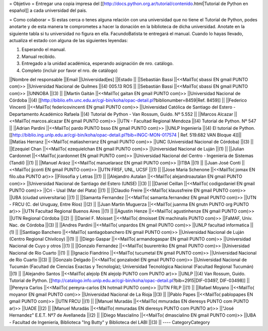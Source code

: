 = Objetivo =
Entregar una copia impresa del [[http://docs.python.org.ar/tutorial/contenido.html|Tutorial de Python en español]]  a cada universidad del pais.

= Como colaborar =
Si estas cerca o tenes alguna relación con una universidad que no tiene el Tutorial de Python, podes anotarte y de esta manera te comprometes a hacer la donación en la biblioteca de dicha universidad. Anotate en la siguiente tabla si tu universidad no figura en ella. FacundoBatista te entregará el manual. Cuando lo hayas llevado, actualiza el estado con alguna de las siguientes leyendas:

(1) Esperando el manual.

(2) Manual recibido.

(3) Entregado a la unidad académica, esperando asignación de nro. catálogo.

(4) Completo (incluir por favor el nro. de catálogo)

||Nombre del responsable ||Email ||Universidad[es] ||Estado ||
||Sebastián Bassi ||<<MailTo(  sbassi EN  gmail PUNTO com)>> ||Universidad Nacional de Quilmes ||(4) 005.13 ROS ||
||Sebastián Bassi ||<<MailTo(  sbassi EN  gmail PUNTO com)>> ||UNNOBA ||(3) ||
||Martín Gaitán ||<<MailTo(  gaitan EN  gmail PUNTO com)>> ||Universidad Nacional de Córdoba ||(4) [[http://biblio.efn.unc.edu.ar/cgi-bin/koha/opac-detail.pl?biblionumber=8459|Ref. 8459]] ||
||Federico Vincenti ||<<MailTo(  federicovincenti EN  gmail PUNTO com)>> ||Universidad Católica de Santiago del Estero - Departamento Académico Rafaela ||(4) Tutorial de Python - Van Rossum, Guido. Nº 5.552  ||
||Marcos Alcazar ||<<MailTo(  marcos.alcazar EN  gmail PUNTO com)>> ||UTN - Facultad Regional Mendoza ||(4) Tutorial de Python. Nº 547 ||
||Adrian Pardini ||<<MailTo(  pardo PUNTO bsso EN  gmail PUNTO com)>> ||UNLP Ingeniería ||(4) El tutorial de Python. [[http://biblio.ing.unlp.edu.ar/cgi-bin/koha/opac-detail.pl?bib=INGC-MON-017574 | Ref. 519.682 VAN Bloque 4]]||
||Matías Herranz ||<<MailTo(  matiasherranz EN  gmail PUNTO com)>> ||UNC (Universidad Nacional de Córdoba) ||(3) ||
||Ezequiel Chan ||<<MailTo(  ezequielchan EN  gmail PUNTO com)>> ||Universidad Nacional de Luján ||(1) ||
||Julian Cardonnet ||<<MailTo(  jcardonnet EN  gmail PUNTO com)>> ||Universidad Nacional del Centro - Ingenieria de Sistemas (Tandil) ||(1) ||
||Manuel Aráoz ||<<MailTo(  manuelaraoz EN  gmail PUNTO com)>> ||ITBA ||(1) ||
||Juan José Conti ||<<MailTo(  jjconti EN  gmail PUNTO com)>> ||UTN FRSF, UNL, UCSF ||(1) ||
||Jose Maria Schenone ||<<MailTo(  jomax EN  filo.uba PUNTO ar)>> ||Filosofia y Letras ||(1) ||
||Alejandro Autalan ||<<MailTo(  alejandroautalan EN  gmail PUNTO com)>> ||Universidad Nacional de Santiago del Estero (UNSE) ||(3) ||
||Daniel Ceillan ||<<MailTo(  codigodaniel EN  gmail PUNTO com)>> ||Cri - Usal (Mar del Plata) ||(1) ||
||Claudio Freire ||<<MailTo(  klaussfreire EN  gmail PUNTO com)>> ||UBA (ciudad universitaria) ||(1) ||
||Samanta Fernandez ||<<MailTo(  samanta.fernandez EN  gmail PUNTO com)>> ||UTN - FRCU (C. del Uruguay, Entre Ríos) ||(2) ||
||Juan Martin Muguerza ||<<MailTo(  juanma EN  gnutn PUNTO org PUNTO ar)>> ||UTN Facultad Regional Buenos Aires ||(1) ||
||Agustin Henze ||<<MailTo(  agustinhenze EN  gmail PUNTO com)>> ||UTN Regional Córdoba ||(2) ||
||Daniel F. Moisset ||<<MailTo(  dmoisset EN  machinalis PUNTO com)>> ||FaMAF, Univ. Nac. de Córdoba ||(3) ||
||Andres Pardini ||<<MailTo(  unpardos EN  gmail PUNTO com)>> ||UNLP facultad informatica ||(1) ||
||Santiago Banchero ||<<MailTo(  santiagobanchero EN  gmail PUNTO com)>> ||Universidad Nacional de Luján (Centro Regional Chivilcoy) ||(1) ||
||Diego Gaspar ||<<MailTo(  armandogaspar EN  gmail PUNTO com)>> ||Universidad Nacional de Cuyo y otros ||(1) ||
||Gonzalo Fernandez ||<<MailTo(  buurentriko EN  gmail PUNTO com)>> ||Universidad Nacional de Rio Cuarto ||(1) ||
||Ignacio Fiandrino ||<<MailTo(  tucumetal EN  gmail PUNTO com)>> ||Universidad Nacional de Rio Cuarto ||(3) ||
||Gonzalo Delgado ||<<MailTo(  gonzalodel EN  gmail PUNTO com)>> ||Universidad Nacional de Tucumán (Facultad de Ciencias Exactas y Tecnología); Universidad Tecnológica Nacional (Facultad Regional Tucumán) ||(1) ||
||Alejandro Santos ||<<MailTo(  alejolp EN  alejolp PUNTO com PUNTO ar)>> ||UNLP ||(4) Van Rossum, Guido. Tutorial de Python. [[http://catalogo.info.unlp.edu.ar/cgi-bin/koha/opac-detail.pl?bib=2915|DIF-03497, DIF-03498]] ||
||Pereyra Carlos ||<<MailTo(  pereyra-carlos EN  hotmail PUNTO com)>> ||UTN FRLP ||(1) ||
||Rafael Moyano ||<<MailTo(  moyanor EN  gmail PUNTO com)>> ||Universidad Nacional de La Rioja ||(3) ||
||Pablo Papes ||<<MailTo(  pablopapes EN  gmail PUNTO com)>> ||UTN FRCU ||(1) ||
||Manuel Muradás ||<<MailTo(  mmuradas EN  dieresys PUNTO com PUNTO ar)>> ||UADE ||(2) ||
||Manuel Muradás ||<<MailTo(  mmuradas EN  dieresys PUNTO com PUNTO ar)>> ||"José Hernandez" E.E.T. Nº7 de Avellaneda ||(2) ||
||Diego Mascialino ||<<MailTo(  dmascialino EN  gmail PUNTO com)>> ||UBA - Facultad de Ingeniería, Biblioteca "Ing Butty" y Biblioteca del LABI ||(3) ||
----
CategoryCategory
